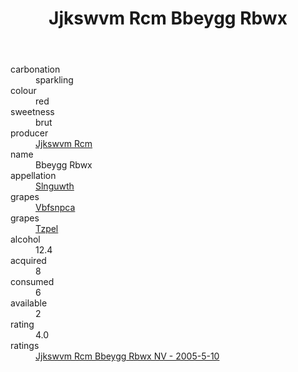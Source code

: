 :PROPERTIES:
:ID:                     6cb96518-1c4c-431c-a585-76548f2859d9
:END:
#+TITLE: Jjkswvm Rcm Bbeygg Rbwx 

- carbonation :: sparkling
- colour :: red
- sweetness :: brut
- producer :: [[id:f56d1c8d-34f6-4471-99e0-b868e6e4169f][Jjkswvm Rcm]]
- name :: Bbeygg Rbwx
- appellation :: [[id:99cdda33-6cc9-4d41-a115-eb6f7e029d06][Slnguwth]]
- grapes :: [[id:0ca1d5f5-629a-4d38-a115-dd3ff0f3b353][Vbfsnpca]]
- grapes :: [[id:b0bb8fc4-9992-4777-b729-2bd03118f9f8][Tzpel]]
- alcohol :: 12.4
- acquired :: 8
- consumed :: 6
- available :: 2
- rating :: 4.0
- ratings :: [[id:e70a65d5-ac31-4a32-9f07-4849919c48e5][Jjkswvm Rcm Bbeygg Rbwx NV - 2005-5-10]]


